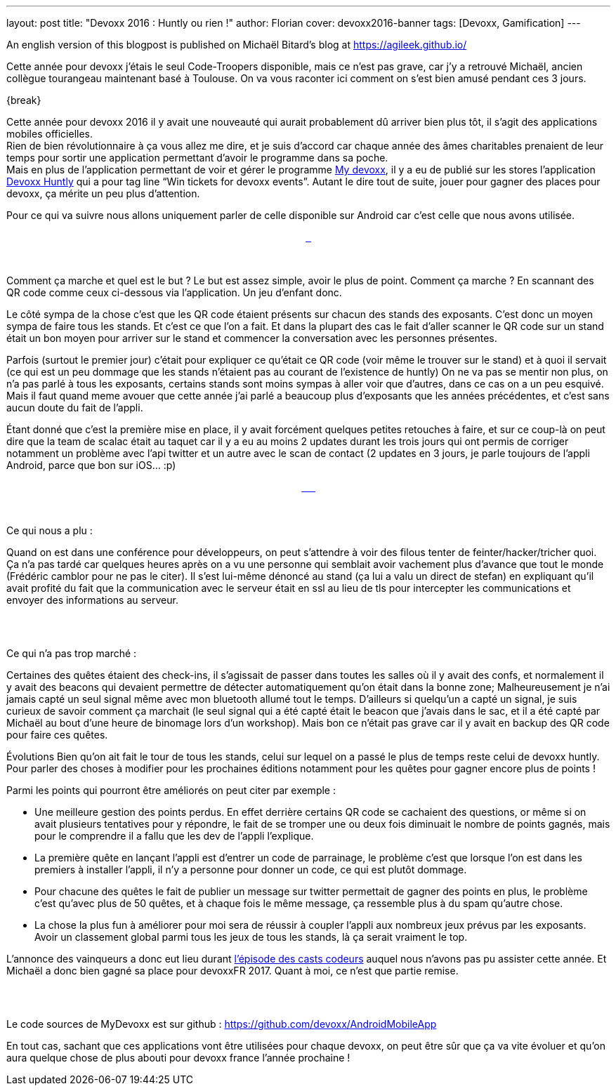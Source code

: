 ---
layout: post
title: "Devoxx 2016 : Huntly ou rien !"
author: Florian
cover: devoxx2016-banner
tags: [Devoxx, Gamification]
---

An english version of this blogpost is published on Michaël Bitard's blog at https://agileek.github.io/

Cette année pour devoxx j’étais le seul Code-Troopers disponible, mais ce n’est pas grave, car j’y a retrouvé Michaël, ancien collègue tourangeau maintenant basé à Toulouse. On va vous raconter ici comment on s’est bien amusé pendant ces 3 jours.

{break}

[%hardbreaks]


Cette année pour devoxx 2016 il y avait une nouveauté qui aurait probablement dû arriver bien plus tôt, il s’agit des applications mobiles officielles.
Rien de bien révolutionnaire à ça vous allez me dire, et je suis d'accord car chaque année des âmes charitables prenaient de leur temps pour sortir une application permettant d'avoir le programme dans sa poche.
Mais en plus de l’application permettant de voir et gérer le programme https://play.google.com/store/apps/details?id=com.devoxx[My devoxx], il y a eu de publié sur les stores l’application https://play.google.com/store/apps/details?id=com.devoxx.huntly[Devoxx Huntly] qui a pour tag line “Win tickets for devoxx events”. Autant le dire tout de suite, jouer pour gagner des places pour devoxx, ça mérite un peu plus d’attention.

Pour ce qui va suivre nous allons uniquement parler de celle disponible sur Android car c’est celle que nous avons utilisée.

{lt}div style="text-align : center"{gt}
{lt}a class="inlineBoxes" href="/images/posts/2016-05-DevoxxHuntly/devoxx2016_huntly_tag_app1.png" data-lightbox="0" title=""{gt}
        {lt}img class="medium" src="/images/posts/2016-05-DevoxxHuntly/devoxx2016_huntly_tag_app1.png" alt=""/{gt}
{lt}/a{gt}
{lt}a class="inlineBoxes" href="/images/posts/2016-05-DevoxxHuntly/devoxx2016_huntly_tag_app2.png" data-lightbox="0" title=""{gt}
        {lt}img class="medium" src="/images/posts/2016-05-DevoxxHuntly/devoxx2016_huntly_tag_app2.png" alt=""/{gt}
{lt}/a{gt}
{lt}a class="inlineBoxes" href="/images/posts/2016-05-DevoxxHuntly/devoxx2016_huntly_tag_app3.png" data-lightbox="0" title=""{gt}
        {lt}img class="medium" src="/images/posts/2016-05-DevoxxHuntly/devoxx2016_huntly_tag_app3.png" alt=""/{gt}
{lt}/a{gt}

{lt}/div{gt}

{lt}br/{gt}

Comment ça marche et quel est le but ?
Le but est assez simple, avoir le plus de point. Comment ça marche ? En scannant des QR code comme ceux ci-dessous via l'application. Un jeu d'enfant donc.

Le côté sympa de la chose c'est que les QR code étaient présents sur chacun des stands des exposants. C'est donc un moyen sympa de faire tous les stands. Et c'est ce que l'on a fait. Et dans la plupart des cas le fait d'aller scanner le QR code sur un stand était un bon moyen pour arriver sur le stand et commencer la conversation avec les personnes présentes.

Parfois (surtout le premier jour) c'était pour expliquer ce qu'était ce QR code (voir même le trouver sur le stand) et à quoi il servait (ce qui est un peu dommage que les stands n’étaient pas au courant de l’existence de huntly)
On ne va pas se mentir non plus, on n'a pas parlé à tous les exposants, certains stands sont moins sympas à aller voir que d'autres, dans ce cas on a un peu esquivé. Mais il faut quand meme avouer que cette année j'ai parlé a beaucoup plus d'exposants que les années précédentes, et c’est sans aucun doute du fait de l'appli.


Étant donné que c'est la première mise en place, il y avait forcément quelques petites retouches à faire, et sur ce coup-là on peut dire que la team de scalac était au taquet car il y a eu au moins 2 updates durant les trois jours qui ont permis de corriger notamment un problème avec l'api twitter et un autre avec le scan de contact (2 updates en 3 jours, je parle toujours de l'appli Android, parce que bon sur iOS... :p)



{lt}div style="text-align : center"{gt}
{lt}a class="inlineBoxes" href="/images/posts/2016-05-DevoxxHuntly/devoxx2016_huntly_tag_stand1.jpg" data-lightbox="0" title=""{gt}
        {lt}img class="medium" src="/images/posts/2016-05-DevoxxHuntly/devoxx2016_huntly_tag_stand1.jpg" alt=""/{gt}
{lt}/a{gt}
{lt}a class="inlineBoxes" href="/images/posts/2016-05-DevoxxHuntly/devoxx2016_huntly_tag_stand2.jpg" data-lightbox="0" title=""{gt}
        {lt}img class="medium" src="/images/posts/2016-05-DevoxxHuntly/devoxx2016_huntly_tag_stand2.jpg" alt=""/{gt}
{lt}/a{gt}
{lt}a class="inlineBoxes" href="/images/posts/2016-05-DevoxxHuntly/devoxx2016_huntly_tag_stand3.jpg" data-lightbox="0" title=""{gt}
        {lt}img class="medium" src="/images/posts/2016-05-DevoxxHuntly/devoxx2016_huntly_tag_stand3.jpg" alt=""/{gt}
{lt}/a{gt}
{lt}a class="inlineBoxes" href="/images/posts/2016-05-DevoxxHuntly/devoxx2016_huntly_tag_stand4.jpg" data-lightbox="0" title=""{gt}
        {lt}img class="medium" src="/images/posts/2016-05-DevoxxHuntly/devoxx2016_huntly_tag_stand4.jpg" alt=""/{gt}
{lt}/a{gt}
{lt}a class="inlineBoxes" href="/images/posts/2016-05-DevoxxHuntly/devoxx2016_huntly_tag_stand_huntly.jpg" data-lightbox="0" title=""{gt}
        {lt}img class="medium" src="/images/posts/2016-05-DevoxxHuntly/devoxx2016_huntly_tag_stand_huntly.jpg" alt=""/{gt}
{lt}/a{gt}
{lt}a class="inlineBoxes" href="/images/posts/2016-05-DevoxxHuntly/devoxx2016_huntly_tag_porte.jpg" data-lightbox="0" title=""{gt}
        {lt}img class="medium" src="/images/posts/2016-05-DevoxxHuntly/devoxx2016_huntly_tag_porte.jpg" alt=""/{gt}
{lt}/a{gt}
{lt}/div{gt}

{lt}br/{gt}

Ce qui nous a plu :

Quand on est dans une conférence pour développeurs, on peut s’attendre à voir des filous tenter de feinter/hacker/tricher quoi. Ça n’a pas tardé car quelques heures après on a vu une personne qui semblait avoir vachement plus d’avance que tout le monde (Frédéric camblor pour ne pas le citer). Il s’est lui-même dénoncé au stand (ça lui a valu un direct de stefan) en expliquant qu’il avait profité du fait que la communication avec le serveur était en ssl au lieu de tls pour intercepter les communications et envoyer des informations au serveur.

{lt}div style="text-align : center"{gt}
{lt}a class="inlineBoxes" href="/images/posts/2016-05-DevoxxHuntly/devoxx2016_huntly_stephan_pushing_fcamblor.jpeg" data-lightbox="4" title=""{gt}
        {lt}img class="medium" src="/images/posts/2016-05-DevoxxHuntly/devoxx2016_huntly_stephan_pushing_fcamblor.jpeg" alt=""/{gt}
{lt}/a{gt}

{lt}br/{gt}

Ce qui n'a pas trop marché :

Certaines des quêtes étaient des check-ins, il s'agissait de passer dans toutes les salles où il y avait des confs, et normalement il y avait des beacons qui devaient permettre de détecter automatiquement qu'on était dans la bonne zone; Malheureusement je n'ai jamais capté un seul signal même avec mon bluetooth allumé tout le temps. D'ailleurs si quelqu’un a capté un signal, je suis curieux de savoir comment ça marchait (le seul signal qui a été capté était le beacon que j’avais dans le sac, et il a été capté par Michaël au bout d’une heure de binomage lors d’un workshop). Mais bon ce n'était pas grave car il y avait en backup des QR code pour faire ces quêtes.

Évolutions
Bien qu'on ait fait le tour de tous les stands, celui sur lequel on a passé le plus de temps reste celui de devoxx huntly. Pour parler des choses à modifier pour les prochaines éditions notamment pour les quêtes pour gagner encore plus de points !

Parmi les points qui pourront être améliorés on peut citer par exemple :

* Une meilleure gestion des points perdus. En effet derrière certains QR code se cachaient des questions, or même si on avait plusieurs tentatives pour y répondre, le fait de se tromper une ou deux fois diminuait le nombre de points gagnés, mais pour le comprendre il a fallu que les dev de l’appli l’explique.
* La première quête en lançant l'appli est d'entrer un code de parrainage, le problème c'est que lorsque l'on est dans les premiers à installer l'appli, il n'y a personne pour donner un code, ce qui est plutôt dommage.
* Pour chacune des quêtes le fait de publier un message sur twitter permettait de gagner des points en plus, le problème c'est qu'avec plus de 50 quêtes, et à chaque fois le même message, ça ressemble plus à du spam qu'autre chose.
* La chose la plus fun à améliorer pour moi sera de réussir à coupler l'appli aux nombreux jeux prévus par les exposants. Avoir un classement global parmi tous les jeux de tous les stands, là ça serait vraiment le top.


L’annonce des vainqueurs a donc eut lieu durant https://youtu.be/h2hA3TSTdpw?t=4m13s[l’épisode des casts codeurs] auquel nous n’avons pas pu assister cette année. Et Michaël a donc bien gagné sa place pour devoxxFR 2017. Quant à moi, ce n’est que partie remise.

{lt}div style="text-align : center"{gt}
{lt}a class="inlineBoxes" href="/images/posts/2016-05-DevoxxHuntly/devoxx2016_huntly_classment_final.png" data-lightbox="1" title=""{gt}
        {lt}img class="medium" src="/images/posts/2016-05-DevoxxHuntly/devoxx2016_huntly_classment_final.png" alt=""/{gt}
{lt}/a{gt}
{lt}/div{gt}

{lt}br/{gt}

Le code sources de MyDevoxx est sur github : https://github.com/devoxx/AndroidMobileApp


En tout cas, sachant que ces applications vont être utilisées pour chaque devoxx, on peut être sûr que ça va vite évoluer et qu’on aura quelque chose de plus abouti pour devoxx france l’année prochaine !

